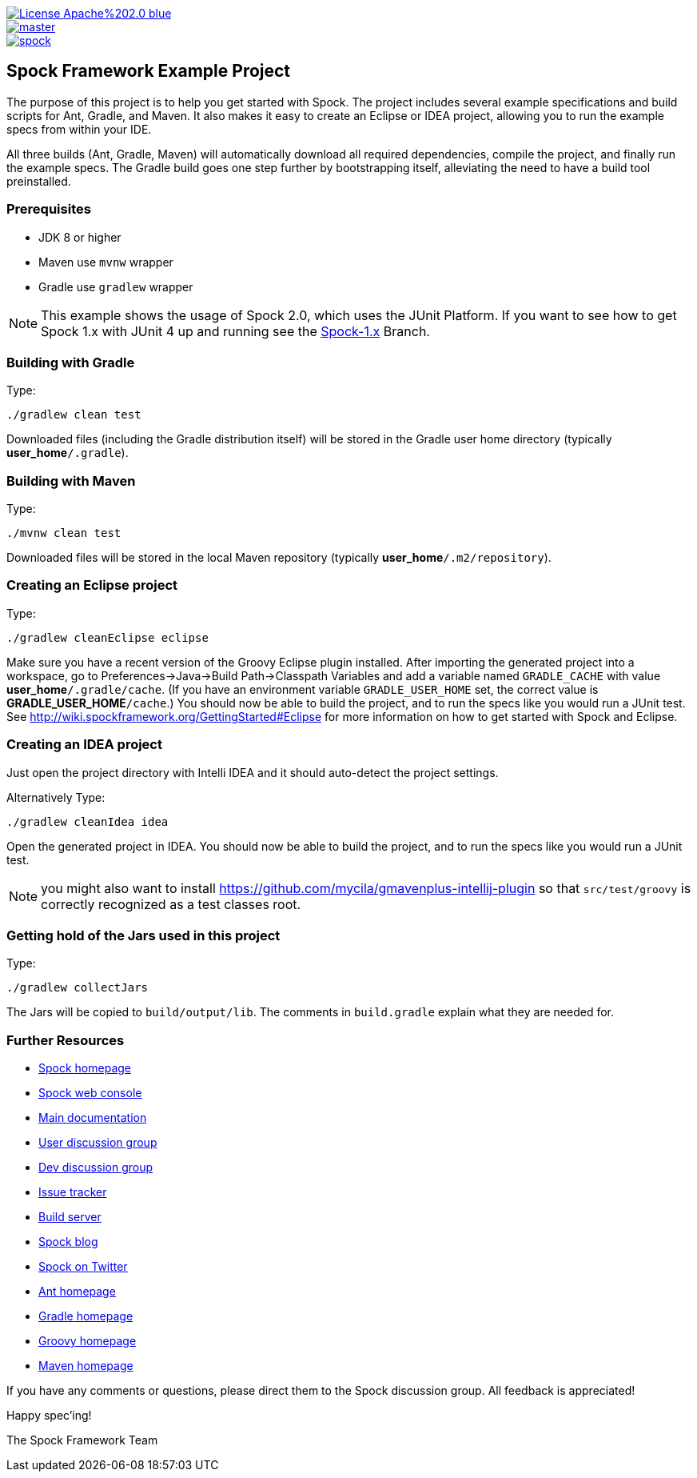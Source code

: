 [.float-group]
--
image::https://img.shields.io/badge/License-Apache%202.0-blue.svg[link=https://github.com/spockframework/spock/blob/master/LICENSE,float=left]
image::https://img.shields.io/travis/spockframework/spock-example/master.svg?label=Build[link=https://travis-ci.org/spockframework/spock-example,float=left]
image::https://badges.gitter.im/spockframework/spock.svg[link=https://gitter.im/spockframework/spock?utm_source=badge&utm_medium=badge&utm_campaign=pr-badge,float=left]
--

== Spock Framework Example Project


The purpose of this project is to help you get started with Spock. The project includes several example specifications and build scripts for Ant, Gradle, and Maven. It also makes it easy to create an Eclipse or IDEA project, allowing you to run the example specs from within your IDE.

All three builds (Ant, Gradle, Maven) will automatically download all required dependencies, compile the project, and finally run the example specs. The Gradle build goes one step further by bootstrapping itself, alleviating the need to have a build tool preinstalled.

=== Prerequisites

- JDK 8 or higher
- Maven use `mvnw` wrapper
- Gradle use `gradlew` wrapper

NOTE: This example shows the usage of Spock 2.0, which uses the JUnit Platform. If you want to see how to get Spock 1.x with JUnit 4 up and running see the https://github.com/spockframework/spock-example/tree/spock-1.x[Spock-1.x] Branch.

=== Building with Gradle
Type:

    ./gradlew clean test

Downloaded files (including the Gradle distribution itself) will be stored in the Gradle user home directory (typically *user_home*`/.gradle`).

=== Building with Maven
Type:

    ./mvnw clean test

Downloaded files will be stored in the local Maven repository (typically *user_home*`/.m2/repository`).

=== Creating an Eclipse project
Type:

    ./gradlew cleanEclipse eclipse

Make sure you have a recent version of the Groovy Eclipse plugin installed. After importing the generated project into a workspace, go to Preferences->Java->Build Path->Classpath Variables and add a variable named `GRADLE_CACHE` with value *user_home*`/.gradle/cache`. (If you have an environment variable `GRADLE_USER_HOME` set, the correct value is *GRADLE_USER_HOME*`/cache`.) You should now be able to build the project, and to run the specs like you would run a JUnit test. See http://wiki.spockframework.org/GettingStarted#Eclipse for more information on how to get started with Spock and Eclipse.

=== Creating an IDEA project
Just open the project directory with Intelli IDEA and it should auto-detect the project settings.

Alternatively Type:

    ./gradlew cleanIdea idea

Open the generated project in IDEA. You should now be able to build the project, and to run the specs like you would run a JUnit test.

NOTE: you might also want to install https://github.com/mycila/gmavenplus-intellij-plugin so that `src/test/groovy` is correctly recognized as a test classes root.

=== Getting hold of the Jars used in this project
Type:

    ./gradlew collectJars

The Jars will be copied to `build/output/lib`. The comments in `build.gradle` explain what they are needed for.

=== Further Resources


* http://spockframework.org[Spock homepage]
* https://meetspock.appspot.com[Spock web console]
* http://docs.spockframework.org/[Main documentation]
* http://forum.spockframework.org[User discussion group]
* http://dev.forum.spockframework.org[Dev discussion group]
* http://issues.spockframework.org[Issue tracker]
* http://builds.spockframework.org[Build server]
* http://blog.spockframework.org[Spock blog]
* https://twitter.com/spockframework[Spock on Twitter]
* http://ant.apache.org[Ant homepage]
* http://www.gradle.org[Gradle homepage]
* http://groovy-lang.org/[Groovy homepage]
* http://maven.apache.org[Maven homepage]

If you have any comments or questions, please direct them to the Spock discussion group. All feedback is appreciated!

Happy spec'ing!

The Spock Framework Team

